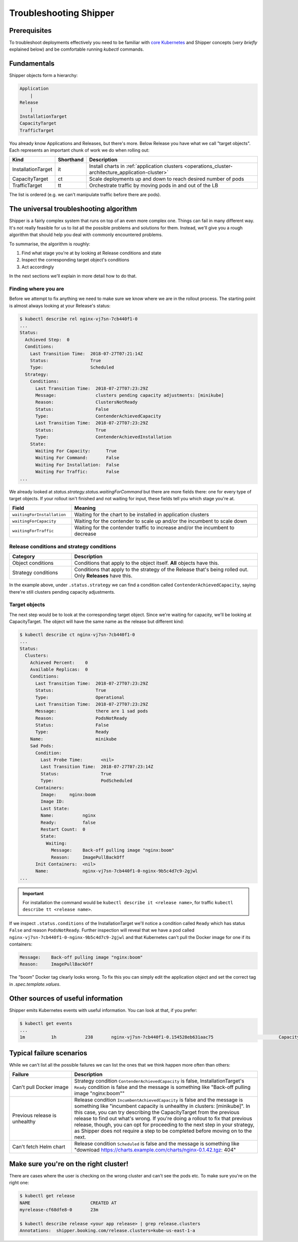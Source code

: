 .. _user_troubleshooting:

Troubleshooting Shipper
=======================

Prerequisites
-------------

To troubleshoot deployments effectively you need to be familiar with `core Kubernetes <https://kubernetes.io/docs/concepts/>`_ and Shipper concepts (*very briefly* explained below) and be comfortable running `kubectl` commands.

Fundamentals
------------

Shipper objects form a hierarchy:

.. code-block:: text

    Application
        |
    Release
        |
    InstallationTarget
    CapacityTarget
    TrafficTarget

You already know Applications and Releases, but there's more. Below Release you
have what we call "target objects". Each represents an important chunk of work
we do when rolling out:

.. list-table::
    :widths: 1 1 98
    :header-rows: 1

    * - Kind
      - Shorthand
      - Description
    * - InstallationTarget
      - it
      - Install charts in :ref:`application clusters <operations_cluster-architecture_application-cluster>`
    * - CapacityTarget
      - ct
      - Scale deployments up and down to reach desired number of pods
    * - TrafficTarget
      - tt
      - Orchestrate traffic by moving pods in and out of the LB

The list is ordered (e.g. we can't manipulate traffic before there are pods).

The universal troubleshooting algorithm
---------------------------------------

Shipper is a fairly complex system that runs on top of an even more complex one.
Things can fail in many different way. It's not really feasible for us to list
all the possible problems and solutions for them. Instead, we'll give you a
rough algorithm that should help you deal with commonly encountered problems.

To summarise, the algorithm is roughly:

1. Find what stage you're at by looking at Release conditions and state
2. Inspect the corresponding target object's conditions
3. Act accordingly

In the next sections we'll explain in more detail how to do that.

Finding where you are
~~~~~~~~~~~~~~~~~~~~~

Before we attempt to fix anything we need to make sure we know where we are in
the rollout process. The starting point is almost always looking at your
Release's status:

.. code-block:: shell

    $ kubectl describe rel nginx-vj7sn-7cb440f1-0
    ...
    Status:
      Achieved Step:  0
      Conditions:
        Last Transition Time:  2018-07-27T07:21:14Z
        Status:                True
        Type:                  Scheduled
      Strategy:
        Conditions:
          Last Transition Time:  2018-07-27T07:23:29Z
          Message:               clusters pending capacity adjustments: [minikube]
          Reason:                ClustersNotReady
          Status:                False
          Type:                  ContenderAchievedCapacity
          Last Transition Time:  2018-07-27T07:23:29Z
          Status:                True
          Type:                  ContenderAchievedInstallation
        State:
          Waiting For Capacity:      True
          Waiting For Command:       False
          Waiting For Installation:  False
          Waiting For Traffic:       False
    ...

We already looked at `status.strategy.status.waitingForCommand` but there are more fields there: one for every type of target objects. If your rollout isn't finished and not waiting for input, these fields tell you which stage you're at.

.. list-table::
    :widths: 25 75
    :header-rows: 1

    * - Field
      - Meaning
    * - ``waitingForInstallation``
      - Waiting for the chart to be installed in application clusters
    * - ``waitingForCapacity``
      - Waiting for the contender to scale up and/or the incumbent to scale down
    * - ``waitingForTraffic``
      - Waiting for the contender traffic to increase and/or the incumbent to
        decrease

Release conditions and strategy conditions
~~~~~~~~~~~~~~~~~~~~~~~~~~~~~~~~~~~~~~~~~~

.. list-table::
    :widths: 25 75
    :header-rows: 1

    * - Category
      - Description
    * - Object conditions
      - Conditions that apply to the object itself. **All** objects have this.
    * - Strategy conditions
      - Conditions that apply to the strategy of the Release that's being rolled out. Only **Releases** have this.

In the example above, under ``.status.strategy`` we can find a condition called ``ContenderAchievedCapacity``, saying there're still clusters pending capacity adjustments.

Target objects
~~~~~~~~~~~~~~

The next step would be to look at the corresponding target object. Since we're waiting for capacity, we'll be looking at CapacityTarget. The object will have the same name as the release but different kind:

.. code-block:: shell

    $ kubectl describe ct nginx-vj7sn-7cb440f1-0
    ...
    Status:
      Clusters:
        Achieved Percent:    0
        Available Replicas:  0
        Conditions:
          Last Transition Time:  2018-07-27T07:23:29Z
          Status:                True
          Type:                  Operational
          Last Transition Time:  2018-07-27T07:23:29Z
          Message:               there are 1 sad pods
          Reason:                PodsNotReady
          Status:                False
          Type:                  Ready
        Name:                    minikube
        Sad Pods:
          Condition:
            Last Probe Time:       <nil>
            Last Transition Time:  2018-07-27T07:23:14Z
            Status:                True
            Type:                  PodScheduled
          Containers:
            Image:     nginx:boom
            Image ID:
            Last State:
            Name:           nginx
            Ready:          false
            Restart Count:  0
            State:
              Waiting:
                Message:    Back-off pulling image "nginx:boom"
                Reason:     ImagePullBackOff
          Init Containers:  <nil>
          Name:             nginx-vj7sn-7cb440f1-0-nginx-9b5c4d7c9-2gjwl
    ...

.. important::
    For installation the command would be ``kubectl describe it <release name>``,
    for traffic ``kubectl describe tt <release name>``.

If we inspect ``.status.conditions`` of the InstallationTarget we'll notice a condition called ``Ready`` which has status ``False`` and reason ``PodsNotReady``. Further inspection will reveal that we have a pod called ``nginx-vj7sn-7cb440f1-0-nginx-9b5c4d7c9-2gjwl`` and that Kubernetes can't pull the Docker image for one if its containers:

.. code-block:: text

    Message:    Back-off pulling image "nginx:boom"
    Reason:     ImagePullBackOff

The "boom" Docker tag clearly looks wrong. To fix this you can simply edit the application object and set the correct tag in `.spec.template.values`.

Other sources of useful information
-----------------------------------

Shipper emits Kubernetes events with useful information. You can look at that, if you prefer:

.. code-block:: shell

    $ kubectl get events
    ...
    1m          1h           238       nginx-vj7sn-7cb440f1-0.154528eb631aac75                         CapacityTarget                                Normal    CapacityTargetChanged       capacity-controller       Set "default/nginx-vj7sn-7cb440f1-0" status to {[{minikube 0 0 [{nginx-vj7sn-7cb440f1-0-nginx-9b5c4d7c9-2gjwl [{nginx {&ContainerStateWaiting{Reason:ImagePullBackOff,Message:Back-off pulling image "nginx:boom",} nil nil} {nil nil nil} false 0 nginx:boom  }] [] {PodScheduled True 0001-01-01 00:00:00 +0000 UTC 2018-07-27 09:23:14 +0200 CEST  }}] [{Operational True 2018-07-27 09:23:29 +0200 CEST  } {Ready False 2018-07-27 09:23:29 +0200 CEST PodsNotReady there are 1 sad pods}]}]}

Typical failure scenarios
-------------------------

While we can't list all the possible failures we can list the ones that we
think happen more often than others:

.. list-table::
    :widths: 25 75
    :header-rows: 1

    * - Failure
      - Description
    * - | Can't pull Docker image
      - Strategy condition ``ContenderAchievedCapacity`` is false,
        InstallationTarget's ``Ready`` condition is false and the message is
        something like "Back-off pulling image "nginx:boom""
    * - Previous release is unhealthy
      - Release condition ``IncumbentAchievedCapacity`` is false and the
        message is something like "incumbent capacity is unhealthy in clusters:
        [minikube]". In this case, you can try describing the CapacityTarget
        from the previous release to find out what's wrong. If you're doing a
        rollout to fix that previous release, though, you can opt for
        proceeding to the next step in your strategy, as Shipper does not
        require a step to be completed before moving on to the next.
    * - Can't fetch Helm chart
      - Release condition ``Scheduled`` is false and the message is something
        like "download https://charts.example.com/charts/nginx-0.1.42.tgz: 404"

Make sure you're on the right cluster!
--------------------------------------

There are cases where the user is checking on the wrong cluster and can't see the pods etc. To make sure you're on the right one:

.. code-block:: shell

    $ kubectl get release
    NAME                       CREATED AT
    myrelease-cf68dfe8-0       23m

    $ kubectl describe release <your app release> | grep release.clusters
    Annotations:  shipper.booking.com/release.clusters=kube-us-east-1-a
